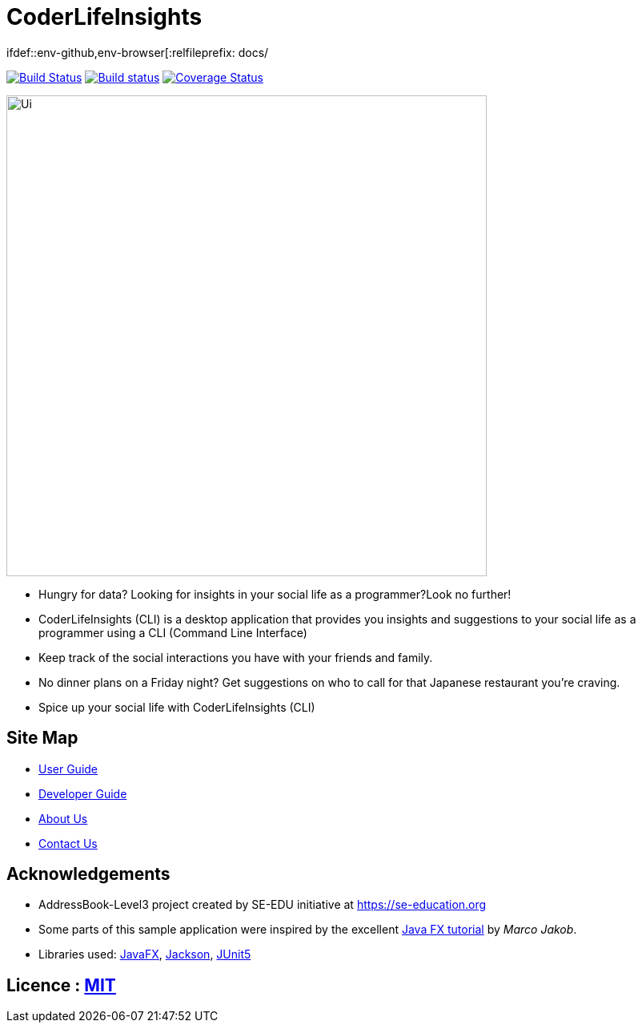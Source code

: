 = CoderLifeInsights
ifdef::env-github,env-browser[:relfileprefix: docs/

https://travis-ci.org/AY1920S2-CS2103-W14-4/main[image:https://travis-ci.org/AY1920S2-CS2103-W14-4/main.svg?branch=master[Build Status]]
https://ci.appveyor.com/project/harrychengly/main/branch/master[image:https://ci.appveyor.com/api/projects/status/jfbm08f7kf5r999b/branch/master?svg=true[Build status]]
https://coveralls.io/github/AY1920S2-CS2103-W14-4/main?branch=master[image:https://coveralls.io/repos/github/AY1920S2-CS2103-W14-4/main/badge.svg?branch=master[Coverage Status]]

ifdef::env-github[]
image::docs/images/Ui.png[width="600"]
endif::[]

ifndef::env-github[]
image::images/Ui.png[width="600"]
endif::[]

* Hungry for data?
Looking for insights in your social life as a programmer?Look no further!
* CoderLifeInsights (CLI) is a desktop application that provides you insights and suggestions to your social life as a programmer using a CLI (Command Line Interface)
* Keep track of the social interactions you have with your friends and family.
* No dinner plans on a Friday night? Get suggestions on who to call for that Japanese restaurant you're craving.
* Spice up your social life with CoderLifeInsights (CLI)

== Site Map

* <<UserGuide#, User Guide>>
* <<DeveloperGuide#, Developer Guide>>
* <<AboutUs#, About Us>>
* <<ContactUs#, Contact Us>>

== Acknowledgements

* AddressBook-Level3 project created by SE-EDU initiative at https://se-education.org
* Some parts of this sample application were inspired by the excellent http://code.makery.ch/library/javafx-8-tutorial/[Java FX tutorial] by _Marco Jakob_.
* Libraries used: https://openjfx.io/[JavaFX], https://github.com/FasterXML/jackson[Jackson], https://github.com/junit-team/junit5[JUnit5]

== Licence : link:LICENSE[MIT]
